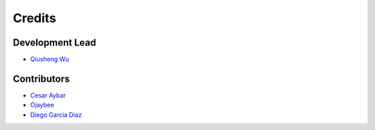 =======
Credits
=======

Development Lead
----------------

* `Qiusheng Wu  <https://github.com/giswqs>`__

Contributors
------------

* `Cesar Aybar <https://github.com/csaybar>`__
* `Ojaybee <https://github.com/Ojaybee>`__
* `Diego Garcia Diaz <https://github.com/Digdgeo>`__
